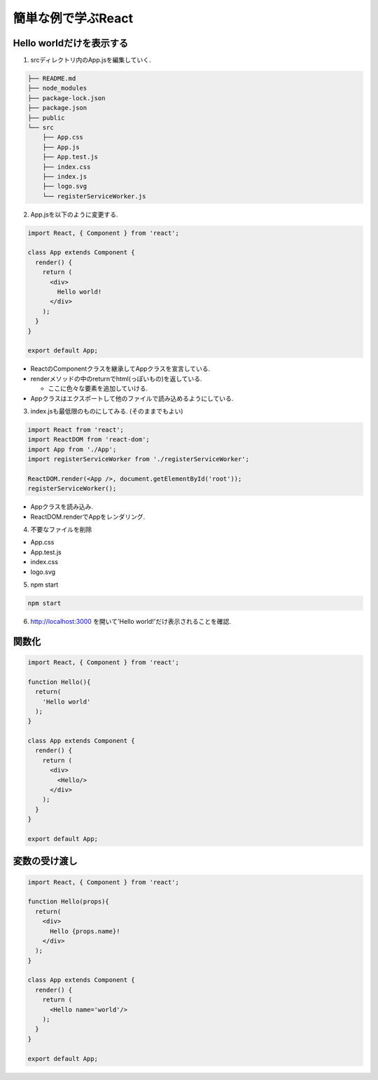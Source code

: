 ============================================================
簡単な例で学ぶReact
============================================================

Hello worldだけを表示する
========================================
1. srcディレクトリ内のApp.jsを編集していく.

.. code-block:: bash

  ├── README.md
  ├── node_modules
  ├── package-lock.json
  ├── package.json
  ├── public
  └── src
      ├── App.css
      ├── App.js
      ├── App.test.js
      ├── index.css
      ├── index.js
      ├── logo.svg
      └── registerServiceWorker.js


2. App.jsを以下のように変更する.

.. code-block:: jsx

  import React, { Component } from 'react';

  class App extends Component {
    render() {
      return (
        <div>
          Hello world!
        </div>
      );
    }
  }

  export default App;

* ReactのComponentクラスを継承してAppクラスを宣言している.
* renderメソッドの中のreturnでhtml(っぽいもの)を返している.
  
  * ここに色々な要素を追加していける.
* Appクラスはエクスポートして他のファイルで読み込めるようにしている.

3. index.jsも最低限のものにしてみる. (そのままでもよい)

.. code-block:: jsx

  import React from 'react';
  import ReactDOM from 'react-dom';
  import App from './App';
  import registerServiceWorker from './registerServiceWorker';

  ReactDOM.render(<App />, document.getElementById('root'));
  registerServiceWorker();

* Appクラスを読み込み.
* ReactDOM.renderでAppをレンダリング.

4. 不要なファイルを削除

* App.css
* App.test.js
* index.css
* logo.svg

5. npm start

.. code-block:: bash

  npm start

6. http://localhost:3000 を開いて'Hello world!'だけ表示されることを確認.

.. image:: ./../../_static/hello_world.png
    :scale: 50%


関数化
========================================

.. code-block:: jsx

  import React, { Component } from 'react';

  function Hello(){
    return(
      'Hello world'
    );
  }

  class App extends Component {
    render() {
      return (
        <div>
          <Hello/>
        </div>
      );
    }
  }

  export default App;


変数の受け渡し
========================================

.. code-block:: jsx

  import React, { Component } from 'react';

  function Hello(props){
    return(
      <div>
        Hello {props.name}!
      </div>
    );
  }

  class App extends Component {
    render() {
      return (
        <Hello name='world'/>
      );
    }
  }

  export default App;
